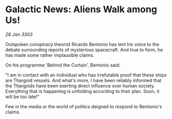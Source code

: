 * Galactic News: Aliens Walk among Us!

/28 Jan 3303/

Outspoken conspiracy theorist Ricardo Bentonio has lent his voice to the debate surrounding reports of mysterious spacecraft. And true to form, he has made some rather implausible claims. 

On his programme 'Behind the Curtain', Bentonio said: 

"I am in contact with an individual who has irrefutable proof that these ships are Thargoid vessels. And what's more, I have been reliably informed that the Thargoids have been exerting direct influence over human society. Everything that is happening is unfolding according to their plan. Soon, it will be too late!" 

Few in the media or the world of politics deigned to respond to Bentonio's claims.